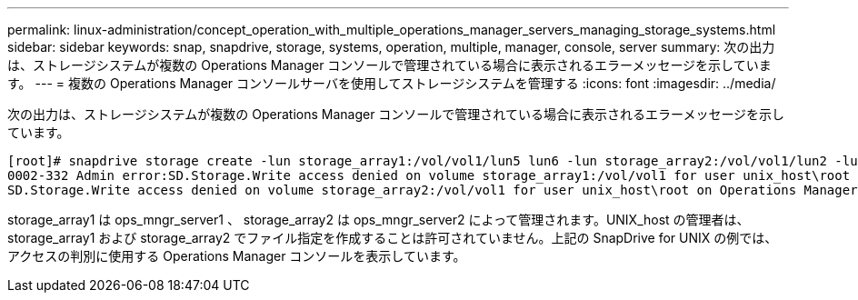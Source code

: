 ---
permalink: linux-administration/concept_operation_with_multiple_operations_manager_servers_managing_storage_systems.html 
sidebar: sidebar 
keywords: snap, snapdrive, storage, systems, operation, multiple, manager, console, server 
summary: 次の出力は、ストレージシステムが複数の Operations Manager コンソールで管理されている場合に表示されるエラーメッセージを示しています。 
---
= 複数の Operations Manager コンソールサーバを使用してストレージシステムを管理する
:icons: font
:imagesdir: ../media/


[role="lead"]
次の出力は、ストレージシステムが複数の Operations Manager コンソールで管理されている場合に表示されるエラーメッセージを示しています。

[listing]
----
[root]# snapdrive storage create -lun storage_array1:/vol/vol1/lun5 lun6 -lun storage_array2:/vol/vol1/lun2 -lunsize 100m
0002-332 Admin error:SD.Storage.Write access denied on volume storage_array1:/vol/vol1 for user unix_host\root on Operations Manager server ops_mngr_server1
SD.Storage.Write access denied on volume storage_array2:/vol/vol1 for user unix_host\root on Operations Manager server ops_mngr_server2
----
storage_array1 は ops_mngr_server1 、 storage_array2 は ops_mngr_server2 によって管理されます。UNIX_host の管理者は、 storage_array1 および storage_array2 でファイル指定を作成することは許可されていません。上記の SnapDrive for UNIX の例では、アクセスの判別に使用する Operations Manager コンソールを表示しています。
